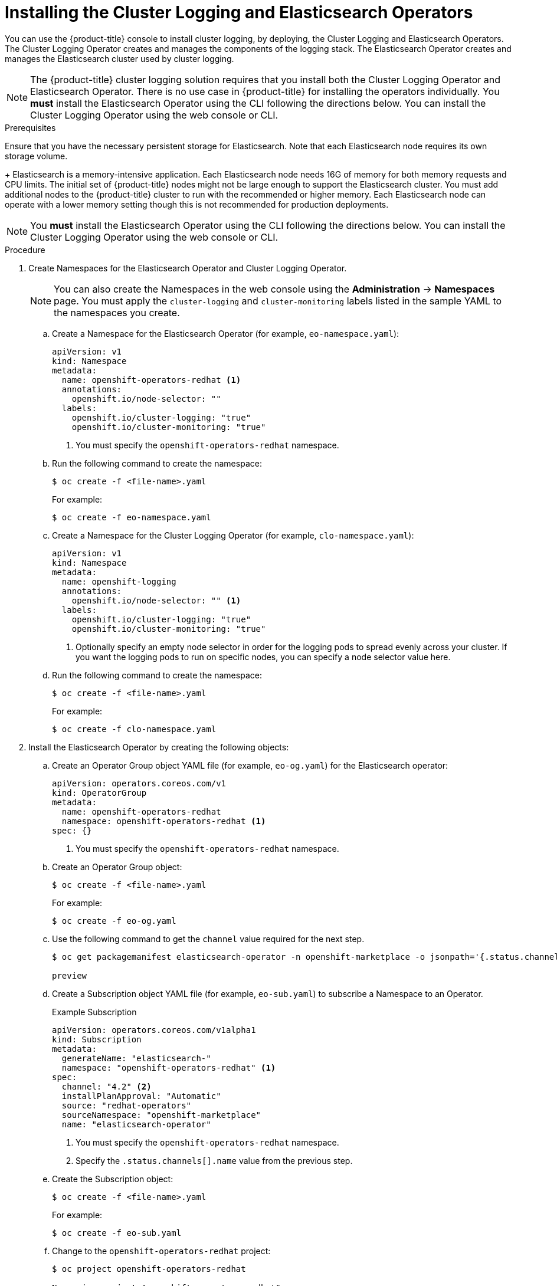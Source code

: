 // Module included in the following assemblies:
//
// * logging/cluster-logging-deploy.adoc

[id="cluster-logging-deploy-subscription_{context}"]
= Installing the Cluster Logging and Elasticsearch Operators

You can use the {product-title} console to install cluster logging, by deploying,
the Cluster Logging and Elasticsearch Operators.  The Cluster Logging Operator
creates and manages the components of the logging stack.  The Elasticsearch Operator
creates and manages the Elasticsearch cluster used by cluster logging.

[NOTE]
====
The {product-title} cluster logging solution requires that you install both the
Cluster Logging Operator and Elasticsearch Operator. There is no use case
in {product-title} for installing the operators individually.
You *must* install the Elasticsearch Operator using the CLI following the directions below.
You can install the Cluster Logging Operator using the web console or CLI.
====

.Prerequisites

Ensure that you have the necessary persistent storage for Elasticsearch. Note that each Elasticsearch node
requires its own storage volume.
+
Elasticsearch is a memory-intensive application. Each Elasticsearch node needs 16G of memory for both memory requests and CPU limits.
The initial set of {product-title} nodes might not be large enough to support the Elasticsearch cluster. You must add additional nodes to the
{product-title} cluster to run with the recommended or higher memory. Each Elasticsearch node can operate with a lower
memory setting though this is not recommended for production deployments.

[NOTE]
====
You *must* install the Elasticsearch Operator using the CLI following the directions below.
You can install the Cluster Logging Operator using the web console or CLI.
====


.Procedure

. Create Namespaces for the Elasticsearch Operator and Cluster Logging Operator.
+
[NOTE]
====
You can also create the Namespaces in the web console using the *Administration* -> *Namespaces* page.
You must apply the `cluster-logging` and `cluster-monitoring` labels listed in the sample YAML to the namespaces you create.
====

.. Create a Namespace for the Elasticsearch Operator (for example, `eo-namespace.yaml`):
+
----
apiVersion: v1
kind: Namespace
metadata:
  name: openshift-operators-redhat <1>
  annotations:
    openshift.io/node-selector: ""
  labels:
    openshift.io/cluster-logging: "true"
    openshift.io/cluster-monitoring: "true"
----
<1> You must specify the `openshift-operators-redhat` namespace.

.. Run the following command to create the namespace:
+
----
$ oc create -f <file-name>.yaml
----
+
For example:
+
----
$ oc create -f eo-namespace.yaml
----

.. Create a Namespace for the Cluster Logging Operator (for example, `clo-namespace.yaml`):
+
[source,yaml]
----
apiVersion: v1
kind: Namespace
metadata:
  name: openshift-logging
  annotations:
    openshift.io/node-selector: "" <1>
  labels:
    openshift.io/cluster-logging: "true"
    openshift.io/cluster-monitoring: "true"
----
<1> Optionally specify an empty node selector in order for the logging pods to spread
evenly across your cluster. If you want the logging pods to run on specific nodes, you can specify a node selector value here.

.. Run the following command to create the namespace:
+
----
$ oc create -f <file-name>.yaml
----
+
For example:
+
----
$ oc create -f clo-namespace.yaml
----

. Install the Elasticsearch Operator by creating the following objects:

.. Create an Operator Group object YAML file (for example, `eo-og.yaml`) for the Elasticsearch operator:
+
----
apiVersion: operators.coreos.com/v1
kind: OperatorGroup
metadata:
  name: openshift-operators-redhat
  namespace: openshift-operators-redhat <1>
spec: {}
----
<1> You must specify the `openshift-operators-redhat` namespace.

.. Create an Operator Group object:
+
----
$ oc create -f <file-name>.yaml
----
+
For example:
+
----
$ oc create -f eo-og.yaml
----

.. Use the following command to get the `channel` value required for the next step.
+
----
$ oc get packagemanifest elasticsearch-operator -n openshift-marketplace -o jsonpath='{.status.channels[].name}'

preview
----

.. Create a Subscription object YAML file (for example, `eo-sub.yaml`) to
subscribe a Namespace to an Operator.
+
.Example Subscription
[source,yaml]
----
apiVersion: operators.coreos.com/v1alpha1
kind: Subscription
metadata:
  generateName: "elasticsearch-"
  namespace: "openshift-operators-redhat" <1>
spec:
  channel: "4.2" <2>
  installPlanApproval: "Automatic"
  source: "redhat-operators"
  sourceNamespace: "openshift-marketplace"
  name: "elasticsearch-operator"
----
<1> You must specify the `openshift-operators-redhat` namespace.
<2> Specify the `.status.channels[].name` value from the previous step.

.. Create the Subscription object:
+
----
$ oc create -f <file-name>.yaml
----
+
For example:
+
----
$ oc create -f eo-sub.yaml
----

.. Change to the `openshift-operators-redhat` project:
+
----
$ oc project openshift-operators-redhat

Now using project "openshift-operators-redhat"
----

.. Create a Role-based Access Control (RBAC) object file (for example, `eo-rbac.yaml`) to grant Prometheus permission to access the `openshift-operators-redhat` namespace:
+
[source,yaml]
----
apiVersion: rbac.authorization.k8s.io/v1
kind: Role
metadata:
  name: prometheus-k8s
  namespace: openshift-operators-redhat
rules:
- apiGroups:
  - ""
  resources:
  - services
  - endpoints
  - pods
  verbs:
  - get
  - list
  - watch
---
apiVersion: rbac.authorization.k8s.io/v1
kind: RoleBinding
metadata:
  name: prometheus-k8s
  namespace: openshift-operators-redhat
roleRef:
  apiGroup: rbac.authorization.k8s.io
  kind: Role
  name: prometheus-k8s
subjects:
- kind: ServiceAccount
  name: prometheus-k8s
namespace: openshift-operators-redhat
----

.. Create the RBAC object:
+
----
$ oc create -f eo-rbac.yaml
----
+
The Elasticsearch operator is installed to the `openshift-operators-redhat` namespace and copied to each project in the cluster.

. Install the Cluster Logging Operator using the {product-title} web console for best results:

.. In the {product-title} web console, click *Operators* -> *OperatorHub*.

.. Choose  *Cluster Logging* from the list of available Operators, and click *Install*.

.. On the *Create Operator Subscription* page, under *A specific namespace on the cluster* select *openshift-logging*.
Then, click *Subscribe*.

. Verify the operator installations:

.. Switch to the *Operators* → *Installed Operators* page.

.. Ensure that *Cluster Logging* and *Elasticsearch Operator* are listed on
the *InstallSucceeded* tab with a *Status* of *InstallSucceeded*. Change the project to *all projects* if necessary.
+
[NOTE]
====
During installation an operator might display a *Failed* status. If the operator then installs with an *InstallSucceeded* message,
you can safely ignore the *Failed* message.
====
+
If either operator does not appear as installed, to troubleshoot further:
+
* Switch to the *Operators* → *Installed Operators* page and inspect
the *Status* column for any errors or failures.
* Switch to the *Workloads* → *Pods* page and check the logs in any Pods in the
`openshift-logging` and `openshift-operators-redhat` projects that are reporting issues.

. Create a cluster logging instance:

.. Switch to the *Administration* -> *Custom Resource Definitions* page.

.. On the *Custom Resource Definitions* page, click *ClusterLogging*.

.. On the *Custom Resource Definition Overview* page, select *View Instances* from the *Actions* menu.

.. On the *Cluster Loggings* page, click *Create Cluster Logging*.
+
You might have to refresh the page to load the data.

.. In the YAML, replace the code with the following:
+
[NOTE]
====
This default cluster logging configuration should support a wide array of environments. Review the topics on tuning and
configuring the cluster logging components for information on modifications you can make to your cluster logging cluster.
====
+
[source,yaml]
----
apiVersion: "logging.openshift.io/v1"
kind: "ClusterLogging"
metadata:
  name: "instance" <1>
  namespace: "openshift-logging"
spec:
  managementState: "Managed"  <2>
  logStore:
    type: "elasticsearch"  <3>
    elasticsearch:
      nodeCount: 3 <4>
      storage:
        storageClassName: gp2
        size: 200G
      redundancyPolicy: "SingleRedundancy"
  visualization:
    type: "kibana"  <5>
    kibana:
      replicas: 1
  curation:
    type: "curator"  <6>
    curator:
      schedule: "30 3 * * *"
  collection:
    logs:
      type: "fluentd"  <7>
      fluentd: {}
----
<1> The name of the CR. This must be `instance`.
<2> The cluster logging management state. In most cases, if you change the default cluster logging defaults, you must set this to `Unmanaged`.
However, an unmanaged deployment does not receive updates until the cluster logging is placed back into a managed state. For more information, see *Changing cluster logging management state*.
<3> Settings for configuring Elasticsearch. Using the CR, you can configure shard replication policy and persistent storage. For more information, see *Configuring Elasticsearch*.
<4> Specify the number of Elasticsearch nodes. See the note that follows this list.
<5> Settings for configuring Kibana. Using the CR, you can scale Kibana for redundancy and configure the CPU and memory for your Kibana nodes. For more information, see *Configuring Kibana*.
<6> Settings for configuring Curator. Using the CR, you can set the Curator schedule. For more information, see *Configuring Curator*.
<7> Settings for configuring Fluentd. Using the CR, you can configure Fluentd CPU and memory limits. For more information, see *Configuring Fluentd*.
+
[NOTE]
+
====
The maximum number of Elasticsearch master nodes is three. If you specify a `nodeCount` greater than `3`, {product-title} creates three Elasticsearch nodes that are Master-eligible nodes, with the master, client, and data roles. The additional Elasticsearch nodes are created as Data-only nodes, using client and data roles. Master nodes perform cluster-wide actions such as creating or deleting an index, shard allocation, and tracking nodes. Data nodes hold the shards and perform data-related operations such as CRUD, search, and aggregations. Data-related operations are I/O-, memory-, and CPU-intensive. It is important to monitor these resources and to add more Data nodes if the current nodes are overloaded.

For example, if `nodeCount=4`, the following nodes are created:

----
$ oc get deployment

cluster-logging-operator       1/1     1            1           18h
elasticsearch-cd-x6kdekli-1    0/1     1            0           6m54s
elasticsearch-cdm-x6kdekli-1   1/1     1            1           18h
elasticsearch-cdm-x6kdekli-2   0/1     1            0           6m49s
elasticsearch-cdm-x6kdekli-3   0/1     1            0           6m44s
----

The number of primary shards for the index templates is equal to the number of Elasticsearch data nodes.
====

.. Click *Create*. This creates the Cluster Logging Custom Resource and Elasticsearch Custom Resource, which you
can edit to make changes to your cluster logging cluster.

. Verify the install:

.. Switch to the *Workloads* -> *Pods* page.

.. Select the *openshift-logging* project.
+
You should see several pods for cluster logging, Elasticsearch, Fluentd, and Kibana similar to the following list:
+
* cluster-logging-operator-cb795f8dc-xkckc
* elasticsearch-cdm-b3nqzchd-1-5c6797-67kfz
* elasticsearch-cdm-b3nqzchd-2-6657f4-wtprv
* elasticsearch-cdm-b3nqzchd-3-588c65-clg7g
* fluentd-2c7dg
* fluentd-9z7kk
* fluentd-br7r2
* fluentd-fn2sb
* fluentd-pb2f8
* fluentd-zqgqx
* kibana-7fb4fd4cc9-bvt4p
+
.. Switch to the *Workloads* -> *Pods* page.
